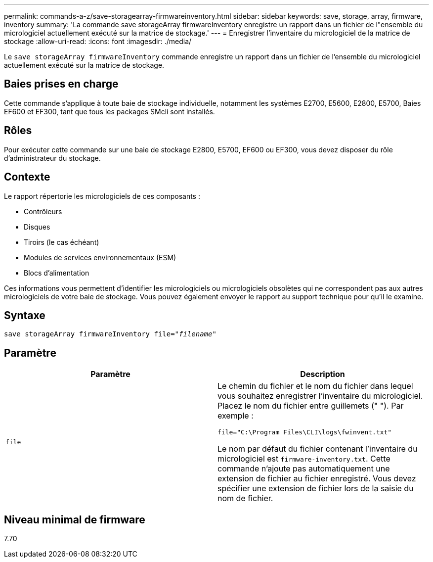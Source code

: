 ---
permalink: commands-a-z/save-storagearray-firmwareinventory.html 
sidebar: sidebar 
keywords: save, storage, array, firmware, inventory 
summary: 'La commande save storageArray firmwareInventory enregistre un rapport dans un fichier de l"ensemble du micrologiciel actuellement exécuté sur la matrice de stockage.' 
---
= Enregistrer l'inventaire du micrologiciel de la matrice de stockage
:allow-uri-read: 
:icons: font
:imagesdir: ./media/


[role="lead"]
Le `save storageArray firmwareInventory` commande enregistre un rapport dans un fichier de l'ensemble du micrologiciel actuellement exécuté sur la matrice de stockage.



== Baies prises en charge

Cette commande s'applique à toute baie de stockage individuelle, notamment les systèmes E2700, E5600, E2800, E5700, Baies EF600 et EF300, tant que tous les packages SMcli sont installés.



== Rôles

Pour exécuter cette commande sur une baie de stockage E2800, E5700, EF600 ou EF300, vous devez disposer du rôle d'administrateur du stockage.



== Contexte

Le rapport répertorie les micrologiciels de ces composants :

* Contrôleurs
* Disques
* Tiroirs (le cas échéant)
* Modules de services environnementaux (ESM)
* Blocs d'alimentation


Ces informations vous permettent d'identifier les micrologiciels ou micrologiciels obsolètes qui ne correspondent pas aux autres micrologiciels de votre baie de stockage. Vous pouvez également envoyer le rapport au support technique pour qu'il le examine.



== Syntaxe

[listing, subs="+macros"]
----
save storageArray firmwareInventory file=pass:quotes["_filename_"]
----


== Paramètre

[cols="2*"]
|===
| Paramètre | Description 


 a| 
`file`
 a| 
Le chemin du fichier et le nom du fichier dans lequel vous souhaitez enregistrer l'inventaire du micrologiciel. Placez le nom du fichier entre guillemets (" "). Par exemple :

`file="C:\Program Files\CLI\logs\fwinvent.txt"`

Le nom par défaut du fichier contenant l'inventaire du micrologiciel est `firmware-inventory.txt`. Cette commande n'ajoute pas automatiquement une extension de fichier au fichier enregistré. Vous devez spécifier une extension de fichier lors de la saisie du nom de fichier.

|===


== Niveau minimal de firmware

7.70
